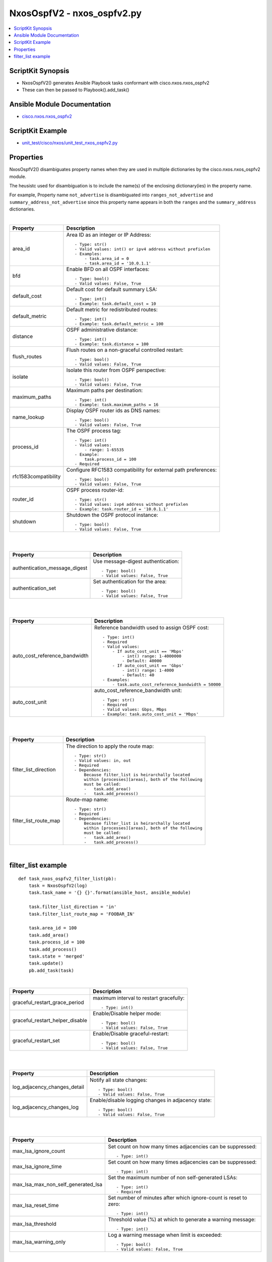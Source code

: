***********************************
NxosOspfV2 - nxos_ospfv2.py
***********************************

.. contents::
   :local:
   :depth: 1

ScriptKit Synopsis
------------------
- NxosOspfV2() generates Ansible Playbook tasks conformant with cisco.nxos.nxos_ospfv2
- These can then be passed to Playbook().add_task()


Ansible Module Documentation
----------------------------
- `cisco.nxos.nxos_ospfv2 <https://github.com/ansible-collections/cisco.nxos/blob/main/docs/cisco.nxos.nxos_ospfv2_module.rst>`_


ScriptKit Example
-----------------
- `unit_test/cisco/nxos/unit_test_nxos_ospfv2.py <https://github.com/allenrobel/ask/blob/main/unit_test/cisco/nxos/unit_test_nxos_ospfv2.py>`_


Properties
----------

NxosOspfV2() disambiguates property names when they are used in multiple dictionaries by the
cisco.nxos.nxos_ospfv2 module.

The heusistc used for disambiguation is to include the name(s) of the enclosing dictionary(ies) 
in the property name.

For example, Property name ``not_advertise`` is disambiguated into ``ranges_not_advertise``
and ``summary_address_not_advertise`` since this property name appears in both the ``ranges``
and the ``summary_address`` dictionaries.

|

======================================  ==================================================
Property                                Description
======================================  ==================================================
area_id                                 Area ID as an integer or IP Address::

                                            - Type: str()
                                            - Valid values: int() or ipv4 address without prefixlen
                                            - Examples:
                                                - task.area_id = 0 
                                                - task.area_id = '10.0.1.1'

bfd                                     Enable BFD on all OSPF interfaces::

                                            - Type: bool()
                                            - Valid values: False, True

default_cost                            Default cost for default summary LSA::

                                            - Type: int()
                                            - Example: task.default_cost = 10

default_metric                          Default metric for redistributed routes::

                                            - Type: int()
                                            - Example: task.default_metric = 100

distance                                OSPF administrative distance::

                                            - Type: int()
                                            - Example: task.distance = 100

flush_routes                            Flush routes on a non-graceful controlled restart::

                                            - Type: bool()
                                            - Valid values: False, True

isolate                                 Isolate this router from OSPF perspective::

                                            - Type: bool()
                                            - Valid values: False, True

maximum_paths                           Maximum paths per destination::

                                            - Type: int()
                                            - Example: task.maximum_paths = 16

name_lookup                             Display OSPF router ids as DNS names::

                                            - Type: bool()
                                            - Valid values: False, True

process_id                              The OSPF process tag::

                                            - Type: int()
                                            - Valid values:
                                                - range: 1-65535
                                            - Example:
                                                task.process_id = 100
                                            - Required

rfc1583compatibility                    Configure RFC1583 compatibility for external path preferences::

                                            - Type: bool()
                                            - Valid values: False, True

router_id                               OSPF process router-id::

                                            - Type: str()
                                            - Valid values: ivp4 address without prefixlen
                                            - Example: task.router_id = '10.0.1.1'

shutdown                                Shutdown the OSPF protocol instance::

                                            - Type: bool()
                                            - Valid values: False, True

======================================  ==================================================

|
|

======================================  ==================================================
Property                                Description
======================================  ==================================================
authentication_message_digest           Use message-digest authentication::

                                            - Type: bool()
                                            - Valid values: False, True

authentication_set                      Set authentication for the area::

                                            - Type: bool()
                                            - Valid values: False, True

======================================  ==================================================

|
|

======================================  ==================================================
Property                                Description
======================================  ==================================================
auto_cost_reference_bandwidth           Reference bandwidth used to assign OSPF cost::

                                            - Type: int()
                                            - Required
                                            - Valid values:
                                                - If auto_cost_unit == 'Mbps'
                                                    - int() range: 1-4000000
                                                    - Default: 40000
                                                - If auto_cost_unit == 'Gbps'
                                                    - int() range: 1-4000
                                                    - Default: 40
                                            - Examples:
                                                - task.auto_cost_reference_bandwidth = 50000 

auto_cost_unit                          auto_cost_reference_bandwidth unit::

                                            - Type: str()
                                            - Required
                                            - Valid values: Gbps, Mbps
                                            - Example: task.auto_cost_unit = 'Mbps'

======================================  ==================================================

|
|

======================================      ==================================================
Property                                    Description
======================================      ==================================================
default_information_originate_always        Always advertise a default route::

                                                - Type: bool()
                                                - Valid values: False, True

default_information_originate_route_map     Policy to control distribution of default routes::

                                                - Type: str()

default_information_originate_set           Enable distribution of default route::

                                                - Type: bool()
                                                - Valid values: False, True

======================================      ==================================================


======================================  ==================================================
Property                                Description
======================================  ==================================================
filter_list_direction                   The direction to apply the route map::

                                            - Type: str()
                                            - Valid values: in, out
                                            - Required
                                            - Dependencies:
                                                Because filter_list is heirarchally located
                                                within [processes][areas], both of the following
                                                must be called:
                                                -   task.add_area()
                                                -   task.add_process()

filter_list_route_map                   Route-map name::

                                            - Type: str()
                                            - Required
                                            - Dependencies:
                                                Because filter_list is heirarchally located
                                                within [processes][areas], both of the following
                                                must be called:
                                                -   task.add_area()
                                                -   task.add_process()

======================================  ==================================================

|

filter_list example
-------------------

::

    def task_nxos_ospfv2_filter_list(pb):
        task = NxosOspfV2(log)
        task.task_name = '{} {}'.format(ansible_host, ansible_module)

        task.filter_list_direction = 'in'
        task.filter_list_route_map = 'FOOBAR_IN'

        task.area_id = 100
        task.add_area()
        task.process_id = 100
        task.add_process()
        task.state = 'merged'
        task.update()
        pb.add_task(task)

|

======================================  ==================================================
Property                                Description
======================================  ==================================================
graceful_restart_grace_period           maximum interval to restart gracefully::

                                            - Type: int()

graceful_restart_helper_disable         Enable/Disable helper mode::

                                            - Type: bool()
                                            - Valid values: False, True

graceful_restart_set                    Enable/Disable graceful-restart::

                                            - Type: bool()
                                            - Valid values: False, True

======================================  ==================================================

|
|

======================================  ==================================================
Property                                Description
======================================  ==================================================
log_adjacency_changes_detail            Notify all state changes::

                                            - Type: bool()
                                            - Valid values: False, True

log_adjacency_changes_log               Enable/disable logging changes in adjacency state::

                                            - Type: bool()
                                            - Valid values: False, True

======================================  ==================================================

|
|

======================================  ==================================================
Property                                Description
======================================  ==================================================
max_lsa_ignore_count                    Set count on how many times adjacencies can be
                                        suppressed::

                                            - Type: int()

max_lsa_ignore_time                     Set count on how many times adjacencies can be
                                        suppressed::

                                            - Type: int()

max_lsa_max_non_self_generated_lsa      Set the maximum number of non self-generated
                                        LSAs::

                                            - Type: int()
                                            - Required

max_lsa_reset_time                      Set number of minutes after which ignore-count is
                                        reset to zero::

                                            - Type: int()

max_lsa_threshold                       Threshold value (%) at which to generate a
                                        warning message::

                                            - Type: int()

max_lsa_warning_only                    Log a warning message when limit is exceeded::

                                            - Type: bool()
                                            - Valid values: False, True

======================================  ==================================================

|
|

====================================================    ==================================================
Property                                                Description
====================================================    ==================================================
max_metric_router_lsa_include_stub                      Advertise Max metric for Stub links as well::

                                                            - Type: bool()
                                                            - Valid values: False, True

max_metric_router_lsa_set                               Set router-lsa attribute::

                                                            - Type: bool()
                                                            - Valid values: False, True

max_metric_router_lsa_external_lsa_max_metric_value     max metric value for external LSAs::

                                                            - Type: int()
                                                            - Valid values: int()

max_metric_router_lsa_external_lsa_set                  Set external-lsa attribute::

                                                            - Type: bool()
                                                            - Valid values: False, True

max_metric_router_lsa_on_startup_set                    Set on-startup attribute:

                                                            - Type: bool()
                                                            - Valid values: False, True

max_metric_router_lsa_on_startup_wait_for_bgp_asn       ASN of BGP to wait for::

                                                            - Type: str()
                                                            - Valid values: An AS number

max_metric_router_lsa_on_startup_wait_period            Wait period in seconds after startup::

                                                            - Type: int()
                                                            - Valid values: int()

max_metric_router_lsa_summary_lsa_set                   Set summary-lsa attribute::

                                                            - Type: bool()
                                                            - Valid values: False, True

max_metric_router_lsa_summary_lsa_max_metric_value      Max metric value for summary LSAs::

                                                            - Type: int()
                                                            - Valid values: int()

====================================================    ==================================================

|
|

======================================  ==================================================
Property                                Description
======================================  ==================================================
mpls_traffic_eng_areas                  Python list of area IDs. These will be converted 
                                        to str() in populate_processes_mpls_traffic_eng() before adding
                                        them to the mpls_traffic_eng dictionary::

                                            - Type: list()
                                            - Example: task.mpls_traffic_eng_areas = [100, 120]

mpls_traffic_eng_multicast_intact       MPLS TE multicast support::

                                            - Type: bool()
                                            - Valid values: False, True

mpls_traffic_eng_router_id              Interface used for Router ID associated with TE::

                                            - Type: str()
                                            - Example: task.mpls_traffic_eng_router_id = 'loopback2'
======================================  ==================================================

======================================  ==================================================
Property                                Description
======================================  ==================================================
nssa_default_information_originate      Originate Type-7 default LSA into NSSA area::

                                            - Type: bool()
                                            - Valid values: False, True

nssa_no_redistribution                  Do not send redistributed LSAs into NSSA area::

                                            - Type: bool()
                                            - Valid values: False, True

nssa_no_summary                         Do not send summary LSAs into NSSA area:: 

                                            - Type: bool()
                                            - Valid values: False, True

nssa_set                                Configure area as NSSA::

                                            - Type: bool()
                                            - Valid values: False, True

======================================  ==================================================

|
|

======================================  ==================================================
Property                                Description
======================================  ==================================================
nssa_translate_type7_always             Always translate LSAs::

                                            - Type: bool()
                                            - Valid values: False, True

nssa_translate_type7_never              Never translate LSAs::

                                            - Type: bool()
                                            - Valid values: False, True

nssa_translate_type7_supress_fa         Suppress forwarding address in translated LSAs::

                                            - Type: bool()
                                            - Valid values: False, True

======================================  ==================================================

|
|

======================================  ==================================================
Property                                Description
======================================  ==================================================
passive_interface_default               Interfaces passive by default (Suppress routing 
                                        updates on the interface)::

                                            - Type: bool()
                                            - Valid values: False, True

======================================  ==================================================

|
|

======================================  ==================================================
Property                                Description
======================================  ==================================================
ranges_cost                             Cost to use for the range::

                                            - Type: int()
                                            - Valid values: int()

ranges_not_advertise                    Suppress advertising the specified range::

                                            - Type: bool()
                                            - Valid values: False, True

ranges_prefix                           Range prefix::

                                            - Type: str()
                                            - Valid values: IPv4 prefix with format (x.x.x.x/len)
                                            - Required

======================================  ==================================================

|
|

========================    ===================================================
Property                    Description
========================    ===================================================
redistribute_id             The identifier for the protocol specified::

                                - Type: str()
                                - Example: if "router ospf 3" is configured,
                                  redistribute_id would be 3. 

redistribute_protocol       The name of the protocol::

                                - Type: str()
                                - Valid values: bgp, direct, eigrp, isis, 
                                  lisp, ospf, rip, static
                                - Required

redistribute_route_map      The route map policy to constrain redistribution::

                                - Type: str()
                                - Required

register                    Ansible variable to save output to::

                                - Type: str()
                                - Examples:
                                    task.register = 'result'

running_config              Full path to a file containing the output of
                            ``show running-config | section "^router ospf .*"``.
                            ``running_config`` is mutually-exclusive with
                            every other property except ``state`` and
                            ``register``.  ``state`` must be set to ``parsed``
                            if ``running_config`` is set.::

                                - Type: str()
                                - Examples:
                                    task.state = 'parsed'
                                    task.running_config = '/tmp/running.cfg'
                                    task.register = 'parsed'

========================    ===================================================

|
|

======================================  ==================================================
Property                                Description
======================================  ==================================================
stub_no_summary                         Do not send summary LSAs into NSSA area::

                                            - Type: bool()
                                            - Valid values: False, True

stub_set                                Configure area as NSSA::

                                            - Type: bool()
                                            - Valid values: False, True

======================================  ==================================================

|
|

======================================  ==================================================
Property                                Description
======================================  ==================================================
summary_address_not_advertise           Supress advertising the specified summary::

                                            - Type: bool()
                                            - Valid values: False, True

summary_address_prefix                  Prefix to summarize::

                                            - Type: str()
                                            - Valid values: IPv4 prefix with format (x.x.x.x/len)
                                            - Required

summary_address_tag                     32-bit tag value for summary::

                                            - Type: int()
                                            - Valid values: int()

======================================  ==================================================

|
|

======================================  ==================================================
Property                                Description
======================================  ==================================================
table_map_filter                        Block the OSPF routes from being sent to RIB::

                                            - Type: bool()
                                            - Valid values: False, True

table_map_name                          Route Map name::

                                            - Type: str()
                                            - Required

======================================  ==================================================

|
|

======================================  ==================================================
Property                                Description
======================================  ==================================================
timers_lsa_arrival                      Minimum interval between arrival of a LSA::

                                            - Type: int()
                                            - Valid values: int()

timers_lsa_group_pacing                 LSA group refresh/maxage interval::

                                            - Type: int()
                                            - Valid values: int()

======================================  ==================================================

|
|

======================================  ==================================================
Property                                Description
======================================  ==================================================
timers_throttle_lsa_hold_interval       The hold interval::

                                            - Type: int()
                                            - Valid values: int()

timers_throttle_lsa_max_interval        The max interval::

                                            - Type: int()
                                            - Valid values: int()

timers_throttle_lsa_start_interval      The start interval::

                                            - Type: int()
                                            - Valid values: int()

======================================  ==================================================

|
|

======================================  ==================================================
Property                                Description
======================================  ==================================================
timers_throttle_spf_initial_spf_delay   Initial SPF schedule delay in milliseconds::

                                            - Type: int()
                                            - Valid values: int()

timers_throttle_spf_max_wait_time       Maximum wait time between SPF calculations::

                                            - Type: int()
                                            - Valid values: int()

timers_throttle_spf_min_hold_time       Minimum hold time between SPF calculations::

                                            - Type: int()
                                            - Valid values: int()

======================================  ==================================================

|

Authors
~~~~~~~

- Allen Robel (@PacketCalc)

